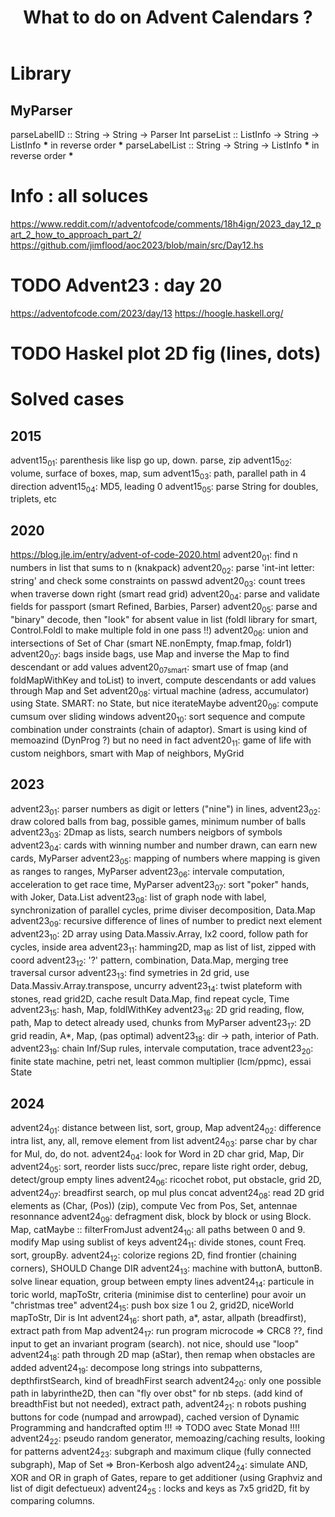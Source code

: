 #+Title: What to do on Advent Calendars ?

* Library
** MyParser
parseLabelID :: String -> String -> Parser Int
parseList :: ListInfo -> String -> ListInfo *** in reverse order ***
parseLabelList :: String -> String -> ListInfo *** in reverse order ***
* Info : all soluces
https://www.reddit.com/r/adventofcode/comments/18h4ign/2023_day_12_part_2_how_to_approach_part_2/
https://github.com/jimflood/aoc2023/blob/main/src/Day12.hs
* TODO Advent23 : day 20
https://adventofcode.com/2023/day/13
https://hoogle.haskell.org/
* TODO Haskel plot 2D fig (lines, dots)
* Solved cases
** 2015
advent15_01: parenthesis like lisp go up, down. parse, zip
advent15_02: volume, surface of boxes, map, sum
advent15_03: path, parallel path in 4 direction
advent15_04: MD5, leading 0
advent15_05: parse String for doubles, triplets, etc
** 2020
https://blog.jle.im/entry/advent-of-code-2020.html
advent20_01: find n numbers in list that sums to n (knakpack)
advent20_02: parse 'int-int letter: string' and check some constraints on passwd
advent20_03: count trees when traverse down right (smart read grid)
advent20_04: parse and validate fields for passport (smart Refined, Barbies, Parser)
advent20_05: parse and "binary" decode, then "look" for absent value in list (foldl library for smart, Control.Foldl to make multiple fold in one pass !!)
advent20_06: union and intersections of Set of Char (smart NE.nonEmpty, fmap.fmap, foldr1)
advent20_07: bags inside bags, use Map and inverse the Map to find descendant or add values
advent20_07smart: smart use of fmap (and foldMapWithKey and toList) to invert, compute descendants or add values through Map and Set
advent20_08: virtual machine (adress, accumulator) using State. SMART: no State, but nice iterateMaybe
advent20_09: compute cumsum over sliding windows
advent20_10: sort sequence and compute combination under constraints (chain of adaptor). Smart is using kind of memoazind (DynProg ?) but no need in fact
advent20_11: game of life with custom neighbors, smart with Map of neighbors, MyGrid

** 2023
advent23_01: parser numbers as digit or letters ("nine") in lines,
advent23_02: draw colored balls from bag, possible games, minimum number of balls
advent23_03: 2Dmap as lists, search numbers neigbors of symbols
advent23_04: cards with winning number and number drawn, can earn new cards, MyParser
advent23_05: mapping of numbers where mapping is given as ranges to ranges, MyParser
advent23_06: intervale computation, acceleration to get race time, MyParser
advent23_07: sort "poker" hands, with Joker, Data.List
advent23_08: list of graph node with label, synchronization of parallel cycles, prime diviser decomposition, Data.Map
advent23_09: recursive difference of lines of number to predict next element
advent23_10: 2D array using Data.Massiv.Array, Ix2 coord, follow path for cycles, inside area
advent23_11: hamming2D, map as list of list, zipped with coord
advent23_12: '?' pattern, combination, Data.Map, merging tree traversal cursor
advent23_13: find symetries in 2d grid, use Data.Massiv.Array.transpose, uncurry
advent23_14: twist plateform with stones, read grid2D, cache result Data.Map, find repeat cycle, Time
advent23_15: hash, Map, foldlWithKey
advent23_16: 2D grid reading, flow, path, Map to detect already used, chunks from MyParser
advent23_17: 2D grid readin, A*, Map, (pas optimal)
advent23_18: dir -> path, interior of Path.
advent23_19: chain Inf/Sup rules, intervale computation, trace
advent23_20: finite state machine, petri net, least common multiplier (lcm/ppmc), essai State

** 2024
advent24_01: distance between list, sort, group, Map
advent24_02: difference intra list, any, all, remove element from list
advent24_03: parse char by char for Mul, do, do not.
advent24_04: look for Word in 2D char grid, Map, Dir
advent24_05: sort, reorder lists succ/prec, repare liste right order, debug, detect/group empty lines
advent24_06: ricochet robot, put obstacle, grid 2D,
advent24_07: breadfirst search, op mul plus concat
advent24_08: read 2D grid elements as (Char, (Pos)) (zip), compute Vec from Pos, Set, antennae resonnance
advent24_09: defragment disk, block by block or using Block. Map, catMaybe :: filterFromJust
advent24_10: all paths between 0 and 9. modify Map using sublist of keys
advent24_11: divide stones, count Freq. sort, groupBy.
advent24_12: colorize regions 2D, find frontier (chaining corners), SHOULD Change DIR
advent24_13: machine with buttonA, buttonB. solve linear equation, group between empty lines
advent24_14: particule in toric world, mapToStr, criteria (minimise dist to centerline) pour avoir un "christmas tree"
advent24_15: push box size 1 ou 2, grid2D, niceWorld mapToStr, Dir is Int
advent24_16: short path, a*, astar, allpath (breadfirst), extract path from Map
advent24_17: run program microcode => CRC8 ??, find input to get an invariant program (search). not nice, should use "loop"
advent24_18: path through 2D map (aStar), then remap when obstacles are added
advent24_19: decompose long strings into subpatterns, depthfirstSearch, kind of breadhFirst search
advent24_20: only one possible path in labyrinthe2D, then can "fly over obst" for nb steps. (add kind of breadthFist but not needed), extract path,
advent24_21: n robots pushing buttons for code (numpad and arrowpad), cached version of Dynamic Programming and handcrafted optim !!! => TODO avec State Monad !!!!
advent24_22: pseudo random generator, memoazing/caching results, looking for patterns
advent24_23: subgraph and maximum clique (fully connected subgraph), Map of Set => Bron-Kerbosh algo
advent24_24: simulate AND, XOR and OR in graph of Gates, repare to get additioner (using Graphviz and list of digit defectueux)
advent24_25 : locks and keys as 7x5 grid2D, fit by comparing columns.
